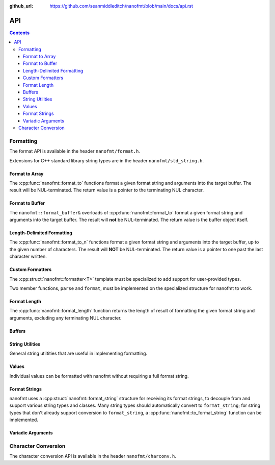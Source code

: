 :github_url: https://github.com/seanmiddleditch/nanofmt/blob/main/docs/api.rst

.. _api:

API
===

.. contents::

.. _format-api:

Formatting
----------

The format API is available in the header ``nanofmt/format.h``.

Extensions for C++ standard library string types are in the header
``nanofmt/std_string.h``.

Format to Array
^^^^^^^^^^^^^^^

The :cpp:func:`nanofmt::format_to` functions format a given format string
and arguments into the target buffer. The result will be NUL-terminated.
The return value is a pointer to the terminating NUL character.

.. cpp:function:: char* nanofmt::format_to(char (&dest)[N], format_string format_str, Args const&... args)

.. cpp:function:: char* nanofmt::vformat_to(char (&dest)[N], format_string format_str, format_args&& args)

Format to Buffer
^^^^^^^^^^^^^^^^

The ``nanofmt::format_buffer&`` overloads of :cpp:func:`nanofmt::format_to`
format a given format string and arguments into the target buffer. The result
will **not** be NUL-terminated. The return value is the buffer object itself.

.. cpp:function:: format_buffer& nanofmt::format_to(format_buffer& buf, format_string format_str, Args const&... args)

.. cpp:function:: format_buffer& nanofmt::vformat_to(format_buffer& buf, format_string format_str, format_args&& args)

Length-Delimited Formatting
^^^^^^^^^^^^^^^^^^^^^^^^^^^

The :cpp:func:`nanofmt::format_to_n` functions format a given format string
and arguments into the target buffer, up to the given number of characters.
The result will **NOT** be NUL-terminated. The return value is a pointer to
one past the last character written.

.. cpp:function:: char* nanofmt::format_to_n(char* dest, std::size_t count, format_string format_str, Args const&... args)

.. cpp:function:: char* nanofmt::vformat_to_n(char* dest, std::size_t count, format_string format_str, format_args&&)

Custom Formatters
^^^^^^^^^^^^^^^^^

The :cpp:struct:`nanofmt::formatter<T>` template must be specialized to add
support for user-provided types.

Two member functions, ``parse`` and ``format``, must be implemented on the
specialized structure for nanofmt to work.

.. cpp:struct:: template<typename T> nanofmt::formatter

  Custom formatter. May include any member variables necesasry to convey
  format information from ``parse`` to ``format``.

  .. cpp:function:: char const* parse(char const* in, char const* end)

    Consumes characters from ``in`` up to, but not including, ``end``.
    Returns a pointer to one past the last character consumed.

  .. cpp:function:: void format(T const& value, format_buffer& buffer) const

    Formats ``value`` to ``buffer``.

Format Length
^^^^^^^^^^^^^

The :cpp:func:`nanofmt::format_length` function returns the length of result
of formatting the given format string and arguments, excluding any
terminating NUL character.

.. cpp:function:: size_t nanofmt::format_length(format_string format_str, Args const&... args)

.. cpp:function:: size_t nanofmt::vformat_length(format_string format_str, format_args&& args)

Buffers
^^^^^^^

.. cpp:struct:: nanofmt::format_buffer

  .. cpp:function:: constexpr format_buffer& append(char const* const zstr) noexcept

    Appends the contents of ``zstr`` to the buffer.

  .. cpp:function:: constexpr format_buffer& append(char const* source, std::size_t length) noexcept

    Appends ``length`` characters from ``source`` to the buffer.

  .. cpp:function:: constexpr format_buffer& append(char ch) noexcept

    Appends the character ``ch`` to the buffer.

  .. cpp:function:: constexpr format_buffer& fill_n(char ch, std::size_t count) noexcept

    Appends ``count`` copies of the character ``ch`` to the buffer.

  .. cpp:function:: constexpr format_buffer& advance_to(char* const p) noexcept

    Updates the buffer position to ``p`` and adjusts the ``advance`` member appropriately.

  .. cpp:member:: char* pos = nullptr

    Current output position of the buffer. For custom formatting operations,
    use this value for the output position. The :cpp:func:`advance_to`
    function should always be preferred for mutating the ``pos`` member.

  .. cpp:member:: char const* end = nullptr

    The end pointer for the buffer. Custom formatting code should never
    advance ``pos`` past the ``end`` pointer, and should never dereference
    ``end``.

  .. cpp:member:: std::size_t advance = 0

    The number of characters that were written to the buffer, ignoring any
    truncation. Even when ``pos`` equals ``end``, operations on the buffer
    will still increment ``advance``.

    The :cpp:func:`advance_to` member function should be preferred over
    directly mutating ``advance``.

String Utilities
^^^^^^^^^^^^^^^^

General string utiltities that are useful in implementing formatting.

.. cpp:function:: char* copy_to(char* dest, char const* end, char const* source) noexcept

  Copy the source string to the destination buffer, but not extending past
  the provided buffer end pointer. Returns the pointer one past the last
  character written. 

.. cpp:function:: char* copy_to_n(char* dest, char const* end, char const* source, std::size_t length) noexcept

  Copies up to ``length`` characters of source string to the destination
  buffer, but not extending past the provided buffer end pointer. Returns
  the pointer past the last character written.

.. cpp:function:: char* put(char* dest, char const* end, char ch) noexcept

  Copies the provided character ``ch`` to the destination buffer, but not
  extending past the provided buffer end pointer. Returns the pointer past
  the last character written. 

.. cpp:function:: char* fill_n(char* dest, char const* end, char ch, std::size_t count) noexcept

  Copies ``count`` copies of the charcter ``ch`` to the destination buffer,
  but not extending past the provided buffer end pointer. Returns the
  pointer past the last character written. 

Values
^^^^^^

Individual values can be formatted with nanofmt without requiring a full
format string.

.. cpp:function:: char* nanofmt::format_value_to(char (&dest)[N], ValueT const& value, format_string spec = {})

.. cpp:function:: char* nanofmt::format_value_to(format_buffer& buffer, ValueT const& value, format_string spec = {})

.. cpp:function:: char* nanofmt::format_value_to_n(char* dest, std::size_t, ValueT const& value, format_string spec = {})

.. cpp:function:: char* nanofmt::format_value_size(ValueT const& value, format_string spec = {})

Format Strings
^^^^^^^^^^^^^^

nanofmt uses a :cpp:struct:`nanofmt::format_string` structure for receiving
its format strings, to decouple from and support various string types and
classes. Many string types should automatically convert to ``format_string``;
for string types that don't already support conversion to ``format_string``,
a :cpp:func:`nanofmt::to_format_string` function can be implemented.

.. cpp:struct:: nanofmt::format_string

  Receiver for format strings. Only implicitly constructs from string
  literals (constant character arrays). Can be explicitly constructed
  from other string types.

.. cpp:function:: template <typename T> format_string nanofmt::to_format_string(T const& value) noexcept

  Converts a given string type to a :cpp:struct:`nanofmt::format_string`.
  Works on most standard string types with ``data()`` and ``size()``
  member functions.

  Overload to add support for other string types that require different
  means of converted to a ``format_string``.

.. cpp:struct:: nanofmt::format_string_view

  A very simple wrapper around a pointer and length. This is provided to make
  it easier to write :cpp:struct:`nanofmt::formatter<T>` specializations that
  work on length-delimited string views, by deriving from
  ``nanofmt::formatter<format_string_view>``.

  .. cpp:member:: char const* string = nullptr

  .. cpp:member:: std::size_t length = 0

Variadic Arguments
^^^^^^^^^^^^^^^^^^

.. cpp:struct:: nanofmt::format_args

  List of format args. Typically only constructed from
  :cpp:func:`nanofmt::make_format_args`. Does not take ownership of any
  internal data. 

  .. warning:: Storing an instance of ``format_args`` can result
    in dangling references.

.. cpp:function:: auto nanofmt::make_format_args(Args const&... args)

  .. danger:: This function should usually only be used directly in
    a call to a function accepting a :cpp:struct:`nanofmt::format_args`
    parameter.

.. _to-char-api:

Character Conversion
--------------------

The character conversion API is available in the header ``nanofmt/charconv.h``.

.. cpp:function:: char* nanofmt::to_chars(char* dest, char const* end, IntegerT value, int_format fmt = int_format::decimal) noexcept

  Formats ``value`` into the buffer using the base specified in ``fmt``.

.. cpp:function:: char* nanofmt::to_chars(char* dest, char const* end, FloatT value, float_format fmt) noexcept

  Formats ``value`` into the buffer using the base specified in ``fmt``. Uses
  the shortest precision.

.. cpp:function:: char* nanofmt::to_chars(char* dest, char const* end, FloatT value, float_format fmt, int precision) noexcept

  Formats ``value`` into the buffer using the base specified in ``fmt``. Uses
  the given ``precision``, whose meaning depends on the specified format.

.. cpp:enum-class:: nanofmt::int_format

  Specify whether to use base 10, base 16, or base 2. Base 16 has an uppercase
  variant.

  .. cpp:enumerator:: decimal

    Base 10.

  .. cpp:enumerator:: hex

    Base 16.

  .. cpp:enumerator:: hex_upper
  .. cpp:enumerator:: binary

    Base 2.

.. cpp:enum-class:: nanofmt::float_format

  Specify whether to use scientific, fixed, or general precision formatting.
  Scientific and general also have uppercase variants.

  .. cpp:enumerator:: scientific
  
    Scientific notation formats floating point values as ``[-]d.de[+-]dd``.

  .. cpp:enumerator:: scientific_upper

  .. cpp:enumerator:: fixed

    Fixed-point notation formats floating point values as ``[-]d.dddd``.

  .. cpp:enumerator:: general

    General precision notation formats in either scientific or fixed-point
    notation, depending on the exponent of the value.

  .. cpp:enumerator:: general_upper
